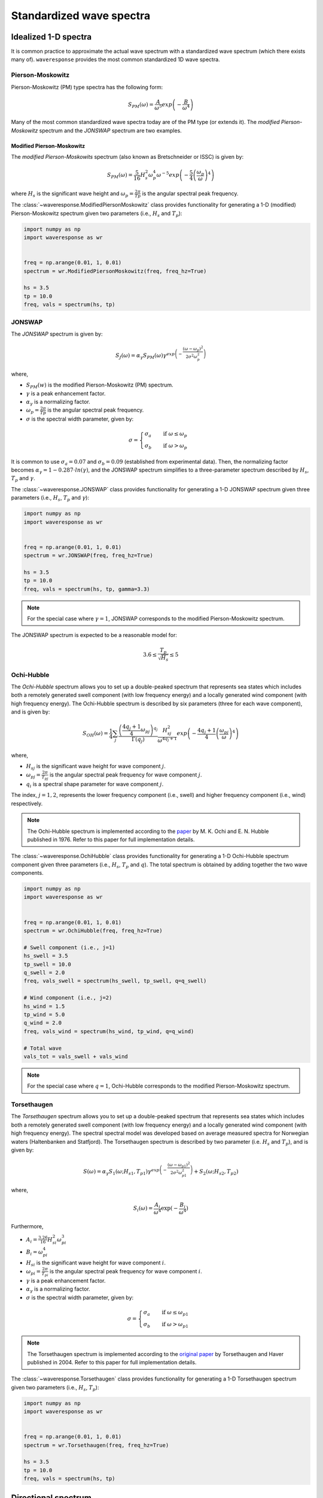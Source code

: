 Standardized wave spectra
=========================

Idealized 1-D spectra
#####################
It is common practice to approximate the actual wave spectrum with a standardized wave spectrum (which there exists many of).
``waveresponse`` provides the most common standardized 1D wave spectra.


Pierson-Moskowitz
-----------------

Pierson-Moskowitz (PM) type spectra has the following form:

.. math::

    S_{PM}(\omega) = \frac{A}{\omega^5} exp\left(-\frac{B}{\omega^4}\right)

Many of the most common standardized wave spectra today are of the PM type (or extends it). The
*modified Pierson-Moskowitz* spectrum and the *JONSWAP* spectrum are two examples.

.. It is common to express the spectrum parameters, :math:`A` and :math:`B`, in terms
.. of the significant wave height, Hs, and the wave peak period, Tp.


Modified Pierson-Moskowitz
..........................
The *modified Pierson-Moskowits* spectrum (also known as Bretschneider or ISSC) is given by:

.. math::

    S_{PM}(\omega) = \frac{5}{16}H_s^2\omega_p^4\omega^{-5} exp\left(-\frac{5}{4} \left( \frac{\omega_p}{\omega} \right)^4 \right)

where :math:`H_s` is the significant wave height and :math:`\omega_p = \frac{2\pi}{Tp}` is the
angular spectral peak frequency.

The :class:`~waveresponse.ModifiedPiersonMoskowitz` class provides functionality
for generating a 1-D (modified) Pierson-Moskowitz spectrum given two parameters (i.e.,
:math:`H_s` and :math:`T_p`):

.. code:: python

    import numpy as np
    import waveresponse as wr


    freq = np.arange(0.01, 1, 0.01)
    spectrum = wr.ModifiedPiersonMoskowitz(freq, freq_hz=True)

    hs = 3.5
    tp = 10.0
    freq, vals = spectrum(hs, tp)


JONSWAP
-------
The *JONSWAP* spectrum is given by:

.. math::

    S_{J}(\omega) = \alpha_{\gamma}S_{PM}(\omega)\gamma^{exp\left( -\frac{(\omega - \omega_p)^2}{2\sigma^2\omega_p^2} \right)}

where,

- :math:`S_{PM}(w)` is the modified Pierson-Moskowitz (PM) spectrum.
- :math:`\gamma` is a peak enhancement factor.
- :math:`\alpha_{\gamma}` is a normalizing factor.
- :math:`\omega_p = \frac{2\pi}{Tp}` is the angular spectral peak frequency.
- :math:`\sigma` is the spectral width parameter, given by:

.. math::
    \sigma =
    \begin{cases}
        \sigma_a & \quad \text{if } \omega \leq \omega_p\\
        \sigma_b & \quad \text{if } \omega > \omega_p
    \end{cases}

It is common to use :math:`\sigma_a = 0.07` and :math:`\sigma_b = 0.09` (established
from experimental data). Then, the normalizing factor becomes
:math:`\alpha_{\gamma} = 1 - 0.287 \cdot ln(\gamma)`, and the JONSWAP spectrum simplifies
to a three-parameter spectrum described by :math:`H_s`, :math:`T_p` and :math:`\gamma`.

The :class:`~waveresponse.JONSWAP` class provides functionality for generating a 1-D
JONSWAP spectrum given three parameters (i.e., :math:`H_s`, :math:`T_p` and :math:`\gamma`):

.. code:: python

    import numpy as np
    import waveresponse as wr


    freq = np.arange(0.01, 1, 0.01)
    spectrum = wr.JONSWAP(freq, freq_hz=True)

    hs = 3.5
    tp = 10.0
    freq, vals = spectrum(hs, tp, gamma=3.3)

.. note::

    For the special case where :math:`\gamma = 1`, JONSWAP corresponds to the modified Pierson-Moskowitz
    spectrum.

The JONSWAP spectrum is expected to be a reasonable model for:

.. math::

    3.6 \leq \frac{T_p}{\sqrt{H_s}} \leq 5


Ochi-Hubble
-----------
The *Ochi-Hubble* spectrum allows you to set up a double-peaked spectrum that represents
sea states which includes both a remotely generated swell component (with low frequency energy)
and a locally generated wind component (with high frequency energy). The Ochi-Hubble spectrum
is described by six parameters (three for each wave component), and is given by:

.. math::

    S_{OH}(\omega) = \frac{1}{4} \sum_j \frac{\left( \frac{4q_j+1}{4}\omega_{pj} \right)^{q_j}}{\Gamma(q_j)}
    \frac{H_{sj}^2}{\omega^{4q_j+1}}exp\left( -\frac{4q_j+1}{4} \left( \frac{\omega_{pj}}{\omega} \right)^4 \right)

where,

- :math:`H_{sj}` is the significant wave height for wave component :math:`j`.
- :math:`\omega_{pj} = \frac{2\pi}{T_{pj}}` is the angular spectral peak frequency for wave component :math:`j`.
- :math:`q_i` is a spectral shape parameter for wave component :math:`j`.

The index, :math:`j = 1, 2`, represents the lower frequency component (i.e., swell)
and higher frequency component (i.e., wind) respectively.

.. note::

    The Ochi-Hubble spectrum is implemented according to the `paper <https://icce-ojs-tamu.tdl.org/icce/article/view/3066/2731>`_
    by M. K. Ochi and E. N. Hubble published in 1976. Refer to this paper for full implementation
    details.

The :class:`~waveresponse.OchiHubble` class provides functionality for generating a 1-D
Ochi-Hubble spectrum component given three parameters (i.e., :math:`H_s`, :math:`T_p`
and :math:`q`). The total spectrum is obtained by adding together the two wave components.

.. code:: python

    import numpy as np
    import waveresponse as wr


    freq = np.arange(0.01, 1, 0.01)
    spectrum = wr.OchiHubble(freq, freq_hz=True)

    # Swell component (i.e., j=1)
    hs_swell = 3.5
    tp_swell = 10.0
    q_swell = 2.0
    freq, vals_swell = spectrum(hs_swell, tp_swell, q=q_swell)

    # Wind component (i.e., j=2)
    hs_wind = 1.5
    tp_wind = 5.0
    q_wind = 2.0
    freq, vals_wind = spectrum(hs_wind, tp_wind, q=q_wind)

    # Total wave
    vals_tot = vals_swell + vals_wind

.. note::

    For the special case where :math:`q = 1`, Ochi-Hubble corresponds to the modified Pierson-Moskowitz
    spectrum.


Torsethaugen
------------
The *Torsethaugen* spectrum allows you to set up a double-peaked spectrum that represents
sea states which includes both a remotely generated swell component (with low frequency energy)
and a locally generated wind component (with high frequency energy). The spectral spectral model
was developed based on average measured spectra for Norwegian waters (Haltenbanken and Statfjord).
The Torsethaugen spectrum is described by two parameter (i.e. :math:`H_s` and :math:`T_p`), and
is given by:

.. math::

    S(\omega) = \alpha_{\gamma}S_1(\omega; H_{s1}, T_{p1})\gamma^{exp\left( -\frac{(\omega - \omega_{p1})^2}{2\sigma^2\omega_{p1}^2} \right)} + S_2(\omega; H_{s2}, T_{p2})

where,

.. math::

    S_i(\omega) = \frac{A_{i}}{\omega^4} \exp(-\frac{B_{i}}{\omega^4})

Furthermore,

- :math:`A_i = \frac{3.26}{16} H_{si}^2 \omega_{pi}^3`
- :math:`B_i = \omega_{pi}^4`
- :math:`H_{si}` is the significant wave height for wave component :math:`i`.
- :math:`\omega_{pi} = \frac{2\pi}{T_{pi}}` is the angular spectral peak frequency for wave component :math:`i`.
- :math:`\gamma` is a peak enhancement factor.
- :math:`\alpha_{\gamma}` is a normalizing factor.
- :math:`\sigma` is the spectral width parameter, given by:

.. math::
    \sigma =
    \begin{cases}
        \sigma_a & \quad \text{if } \omega \leq \omega_{p1}\\
        \sigma_b & \quad \text{if } \omega > \omega_{p1}
    \end{cases}

.. note::

    The Torsethaugen spectrum is implemented according to the `original paper <https://www.sintef.no/globalassets/upload/fiskeri_og_havbruk/havbruksteknologi/2004-jsc-193.pdf/>`_
    by Torsethaugen and Haver published in 2004. Refer to this paper for full implementation
    details.

The :class:`~waveresponse.Torsethaugen` class provides functionality for generating a 1-D
Torsethaugen spectrum given two parameters (i.e., :math:`H_s`, :math:`T_p`):

.. code:: python

    import numpy as np
    import waveresponse as wr


    freq = np.arange(0.01, 1, 0.01)
    spectrum = wr.Torsethaugen(freq, freq_hz=True)

    hs = 3.5
    tp = 10.0
    freq, vals = spectrum(hs, tp)


Directional spectrum
####################
The directional spectrum is usually standardized in a similar way as the 1-D frequency
spectrum. The standardization is based on expressing the directional spectrum as
a product of a frequency spectrum, :math:`S(\omega)`, and a directional spreading
function, :math:`D(\theta, \omega)`:

.. math::
    S(\omega, \theta) = S(\omega) D(\theta, \omega)

Since the frequency spectrum is obtained by integrating
the directional spectrum over the directional domain (i.e., [0, 360)  degrees,
or [0, 2\ :math:`\pi`) radians),

.. math::
    S(\omega) = \int_0^{2\pi} S(\omega, \theta) d\theta

we get the following requirement for the spreading function for each frequency,
:math:`\omega_i`:

.. math::
    \int_0^{2\pi} D(\omega_i, \theta) d\theta = 1

In general, the spreading function is a function of both frequency, :math:`\omega`,
and direction, :math:`\theta`. However, it is common to use the same spreading
for all frequencies.

With ``waveresponse`` it is easy to construct a (directional) :class:`~waveresponse.WaveSpectrum`
object from a 1-D frequency spectrum and a spreading function:

.. code:: python

    import numpy as np
    import waveresponse as wr


    freq = np.arange(0.01, 1, 0.01)
    dirs = np.linspace(0.0, 360.0, endpoint=False)
    hs = 3.5
    tp = 10.0
    dirp = 45.0

    _, spectrum1d = wr.JONSWAP(freq, freq_hz=True)(hs, tp)
    spread_fun = wr.CosineFullSpreading(s=2, degrees=True)

    wave = wr.WaveSpectrum.from_spectrum1d(
        freq,
        dirs,
        spectrum1d,
        spread_fun,
        dirp,
        freq_hz=True,
        degrees=True,
        clockwise=False,
        waves_coming_from=False,
    )

A multimodal wave spectrum (with more than one peak) can be constructed by adding
together two (or more) wave spectrum components. E.g., if you have one swell and
one wind spectrum component, you can construct a two-peaked directional wave spectrum by:

.. math::

    S_{tot}(\omega, \theta) = S_{swell}(\omega, \theta) + S_{wind}(\omega, \theta)

This can be done by adding together two different :class:`~waveresponse.WaveSpectrum` objects:

.. code:: python

    wave_tot = swell + wind


Cosine-2s based spreading
-------------------------
Standardized spreading functions (denoted :math:`\kappa(\hat{\theta})` here),
are usually defined such that they have their maximum value at :math:`\hat{\theta} = 0`.
From these standardized spreading functions, we can obtain a spreading function
with an arbitrary peak direction, :math:`\theta_p`, by taking:

.. math::

    D(\omega, \theta) = \kappa(\theta - \theta_p)

Cosine-based spreading functions are most common. ``waveresponse`` provides two
variations of the cosine-based spreading: one that spreads the wave energy over
the full directional domain, and one that spreads the energy over half the domain.

The :class:`~waveresponse.CosineFullSpreading` class provides directional spreading
according to:

.. math::

    \kappa(\hat{\theta}) = \frac{2^{2s-1}}{\pi} \frac{\Gamma^2(s+1)}{\Gamma^2(2s+1)} cos^{2s} \left(\frac{\hat{\theta}}{2}\right)

where :math:`s` is a spreading coefficient, and :math:`\Gamma` is the Gamma function.


The :class:`~waveresponse.CosineHalfSpreading` class provides directional spreading
according to:

.. math::

    \kappa(\hat{\theta}) =
    \begin{cases}
        \frac{2^{2s}}{\pi} \frac{\Gamma^2(s+1)}{\Gamma^2(2s+1)} cos^{2s} (\hat{\theta}) & \quad \text{if } -\frac{\pi}{2} \leq \hat{\theta} \leq \frac{\pi}{2}\\
        0 & \quad \text{otherwise}
    \end{cases}


where :math:`s` is a spreading coefficient, and :math:`\Gamma` is the Gamma function.
